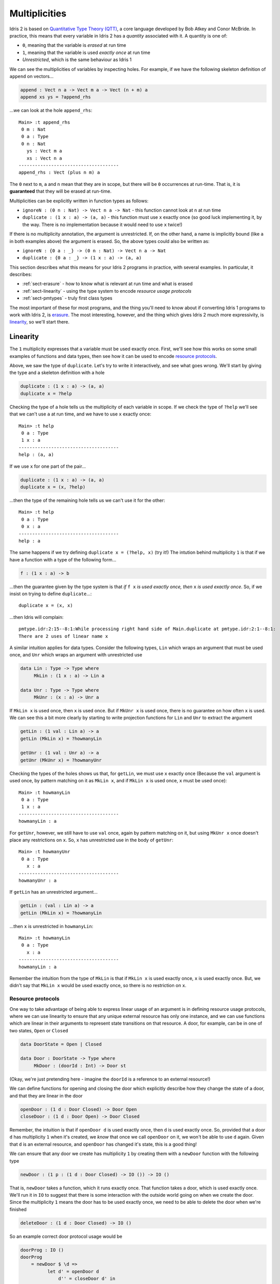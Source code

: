 .. _sect-multiplicities:

**************
Multiplicities
**************

Idris 2 is
based on `Quantitative Type Theory (QTT)
<https://bentnib.org/quantitative-type-theory.html>`_, a core language
developed by Bob Atkey and Conor McBride. In practice, this means that every
variable in Idris 2 has a *quantity* associated with it. A quantity is one of:

* ``0``, meaning that the variable is *erased* at run time
* ``1``, meaning that the variable is used *exactly once* at run time
* *Unrestricted*, which is the same behaviour as Idris 1

We can see the multiplicities of variables by inspecting holes. For example,
if we have the following skeleton definition of ``append`` on vectors...

.. code-block:: idris

    append : Vect n a -> Vect m a -> Vect (n + m) a
    append xs ys = ?append_rhs

...we can look at the hole ``append_rhs``:

::

    Main> :t append_rhs
     0 m : Nat
     0 a : Type
     0 n : Nat
       ys : Vect m a
       xs : Vect n a
    -------------------------------------
    append_rhs : Vect (plus n m) a

The ``0`` next to ``m``, ``a`` and ``n`` mean that they are in scope, but there
will be ``0`` occurrences at run-time. That is, it is **guaranteed** that they
will be erased at run-time.

Multiplicities can be explicitly written in function types as follows:

* ``ignoreN : (0 n : Nat) -> Vect n a -> Nat`` - this function cannot look at
  ``n`` at run time
* ``duplicate : (1 x : a) -> (a, a)`` - this function must use ``x`` exactly
  once (so good luck implementing it, by the way. There is no implementation
  because it would need to use ``x`` twice!)

If there is no multiplicity annotation, the argument is unrestricted.
If, on the other hand, a name is implicitly bound (like ``a`` in both examples above)
the argument is erased. So, the above types could also be written as:

* ``ignoreN : {0 a : _} -> (0 n : Nat) -> Vect n a -> Nat``
* ``duplicate : {0 a : _} -> (1 x : a) -> (a, a)``

This section describes what this means for your Idris 2 programs in practice,
with several examples. In particular, it describes:

* :ref:`sect-erasure` - how to know what is relevant at run time and what is erased
* :ref:`sect-linearity` - using the type system to encode *resource usage protocols*
* :ref:`sect-pmtypes` - truly first class types

The most important of these for most programs, and the thing you'll need to
know about if converting Idris 1 programs to work with Idris 2, is erasure_.
The most interesting, however, and the thing which gives Idris 2 much more
expressivity, is linearity_, so we'll start there.

.. _sect-linearity:

Linearity
---------

The ``1`` multiplicity expresses that a variable must be used exactly once.
First, we'll see how this works on some small examples of functions and
data types, then see how it can be used to encode `resource protocols`_.

Above, we saw the type of ``duplicate``. Let's try to write it interactively,
and see what goes wrong. We'll start by giving the type and a skeleton
definition with a hole

.. code-block:: idris

    duplicate : (1 x : a) -> (a, a)
    duplicate x = ?help

Checking the type of a hole tells us the multiplicity of each variable in
scope. If we check the type of ``?help`` we'll see that we can't
use ``a`` at run time, and we have to use ``x`` exactly once::

  Main> :t help
   0 a : Type
   1 x : a
  -------------------------------------
  help : (a, a)

If we use ``x`` for one part of the pair...

.. code-block:: idris

    duplicate : (1 x : a) -> (a, a)
    duplicate x = (x, ?help)

...then the type of the remaining hole tells us we can't use it for the other::

  Main> :t help
   0 a : Type
   0 x : a
  -------------------------------------
  help : a

The same happens if we try defining ``duplicate x = (?help, x)`` (try it!)
The intution behind multiplicity ``1`` is that if we have a function with
a type of the following form...

.. code-block:: idris

    f : (1 x : a) -> b

...then the guarantee given by the type system is that *if* ``f x`` *is used
exactly once, then* ``x`` *is used exactly once*. So, if we insist on
trying to define ``duplicate``...::

  duplicate x = (x, x)

...then Idris will complain::

  pmtype.idr:2:15--8:1:While processing right hand side of Main.duplicate at pmtype.idr:2:1--8:1:
  There are 2 uses of linear name x

A similar intuition applies for data types. Consider the following types,
``Lin`` which wraps an argument that must be used once, and ``Unr`` which
wraps an argument with unrestricted use

.. code-block:: idris

    data Lin : Type -> Type where
         MkLin : (1 x : a) -> Lin a
  
    data Unr : Type -> Type where
         MkUnr : (x : a) -> Unr a
  
If ``MkLin x`` is used once, then ``x`` is used once. But if ``MkUnr x`` is
used once, there is no guarantee on how often ``x`` is used. We can see this a
bit more clearly by starting to write projection functions for ``Lin`` and
``Unr`` to extract the argument

.. code-block:: idris

    getLin : (1 val : Lin a) -> a
    getLin (MkLin x) = ?howmanyLin
  
    getUnr : (1 val : Unr a) -> a
    getUnr (MkUnr x) = ?howmanyUnr
  
Checking the types of the holes shows us that, for ``getLin``, we must use
``x`` exactly once (Because the ``val`` argument is used once,
by pattern matching on it as ``MkLin x``, and if ``MkLin x`` is used once,
``x`` must be used once)::

  Main> :t howmanyLin
   0 a : Type
   1 x : a
  -------------------------------------
  howmanyLin : a

For ``getUnr``, however, we still have to use ``val`` once, again by pattern
matching on it, but using ``MkUnr x`` once doesn't place any restrictions on
``x``. So, ``x`` has unrestricted use in the body of ``getUnr``::

  Main> :t howmanyUnr
   0 a : Type
     x : a
  -------------------------------------
  howmanyUnr : a

If ``getLin`` has an unrestricted argument...

.. code-block:: idris

    getLin : (val : Lin a) -> a
    getLin (MkLin x) = ?howmanyLin

...then ``x`` is unrestricted in ``howmanyLin``::
  
  Main> :t howmanyLin
   0 a : Type
     x : a
  -------------------------------------
  howmanyLin : a

Remember the intuition from the type of ``MkLin`` is that if ``MkLin x`` is
used exactly once, ``x`` is used exactly once. But, we didn't say that
``MkLin x`` would be used exactly once, so there is no restriction on ``x``.

Resource protocols
~~~~~~~~~~~~~~~~~~

One way to take advantage of being able to express linear usage of an argument
is in defining resource usage protocols, where we can use linearity to ensure
that any unique external resource has only one instance, and we can use
functions which are linear in their arguments to represent state transitions on
that resource. A door, for example, can be in one of two states, ``Open`` or
``Closed``

.. code-block:: idris

    data DoorState = Open | Closed

    data Door : DoorState -> Type where
         MkDoor : (doorId : Int) -> Door st

(Okay, we're just pretending here - imagine the ``doorId`` is a reference
to an external resource!)

We can define functions for opening and closing the door which explicitly
describe how they change the state of a door, and that they are linear in
the door

.. code-block:: idris

    openDoor : (1 d : Door Closed) -> Door Open
    closeDoor : (1 d : Door Open) -> Door Closed

Remember, the intuition is that if ``openDoor d`` is used exactly once,
then ``d`` is used exactly once. So, provided that a door ``d`` has
multiplicity ``1`` when it's created, we *know* that once we call
``openDoor`` on it, we won't be able to use ``d`` again. Given that
``d`` is an external resource, and ``openDoor`` has changed it's state,
this is a good thing!

We can ensure that any door we create has multiplicity ``1`` by
creating them with a ``newDoor`` function with the following type

.. code-block:: idris

    newDoor : (1 p : (1 d : Door Closed) -> IO ()) -> IO ()

That is, ``newDoor`` takes a function, which it runs exactly once. That
function takes a door, which is used exactly once. We'll run it in
``IO`` to suggest that there is some interaction with the outside world
going on when we create the door. Since the multiplicity ``1`` means the
door has to be used exactly once, we need to be able to delete the door
when we're finished

.. code-block:: idris

    deleteDoor : (1 d : Door Closed) -> IO ()

So an example correct door protocol usage would be

.. code-block:: idris

    doorProg : IO ()
    doorProg 
        = newDoor $ \d =>
              let d' = openDoor d
                  d'' = closeDoor d' in
                  deleteDoor d''
 
It's instructive to build this program interactively, with holes along
the way, and see how the multiplicities of ``d``, ``d'`` etc change. For
example

.. code-block:: idris

    doorProg : IO ()
    doorProg 
        = newDoor $ \d =>
              let d' = openDoor d in
                  ?whatnow

Checking the type of ``?whatnow`` shows that ``d`` is now spent, but we
still have to use ``d'`` exactly once::

  Main> :t whatnow
   0 d : Door Closed
   1 d' : Door Open
  -------------------------------------
  whatnow : IO ()

Note that the ``0`` multiplicity for ``d`` means that we can still *talk*
about it - in particular, we can still reason about it in types - but we
can't use it again in a relevant position in the rest of the program.
It's also fine to shadow the name ``d`` throughout

.. code-block:: idris

    doorProg : IO ()
    doorProg 
        = newDoor $ \d =>
              let d = openDoor d
                  d = closeDoor d in
                  deleteDoor d

If we don't follow the protocol correctly - create the door, open it, close
it, then delete it - then the program won't type check. For example, we
can try not to delete the door before finishing

.. code-block:: idris

    doorProg : IO ()
    doorProg 
        = newDoor $ \d =>
              let d' = openDoor d
                  d'' = closeDoor d' in
                  putStrLn "What could possibly go wrong?"

This gives the following error::

  Door.idr:15:19--15:38:While processing right hand side of Main.doorProg at Door.idr:13:1--17:1:
  There are 0 uses of linear name d''

There's a lot more to be said about the details here! But, this shows at
a high level how we can use linearity to capture resource usage protocols
at the type level. If we have an external resource which is guaranteed to
be used linearly, like ``Door``, we don't need to run operations on that
resource in an ``IO`` monad, since we're already enforcing an ordering on
operations and don't have access to any out of date resource states. This is
similar to the way interactive programs work in 
`the Clean programming language <https://clean.cs.ru.nl/Clean>`_, and in
fact is how ``IO`` is implemented internally in Idris 2, with a special
``%World`` type for representing the state of the outside world that is
always used linearly

.. code-block:: idris

    public export
    data IORes : Type -> Type where
         MkIORes : (result : a) -> (1 x : %World) -> IORes a

    export
    data IO : Type -> Type where
         MkIO : (1 fn : (1 x : %World) -> IORes a) -> IO a

Having multiplicities in the type system raises several interesting
questions, such as:

* Can we use linearity information to inform memory management and, for
  example, have type level guarantees about functions which will not need
  to perform garbage collection?
* How should multiplicities be incorporated into interfaces such as
  ``Functor``, ``Applicative`` and ``Monad``?
* If we have ``0``, and ``1`` as multiplicities, why stop there? Why not have
  ``2``, ``3`` and more (like `Granule
  <https://granule-project.github.io/granule.html>`_)
* What about multiplicity polymorphism, as in the `Linear Haskell proposal <https://arxiv.org/abs/1710.09756>`_?
* Even without all of that, what can we do *now*?

.. _sect-erasure:

Erasure
-------

The ``1`` multiplicity give us many possibilities in the kinds of
properties we can express. But, the ``0`` multiplicity is perhaps more
important in that it allows us to be precise about which values are
relevant at run time, and which are compile time only (that is, which are
erased). Using the ``0`` multiplicity means a function's type now tells us
exactly what it needs at run time.

For example, in Idris 1 you could get the length of a vector as follows

.. code-block:: idris

    vlen : Vect n a -> Nat
    vlen {n} xs = n
  
This is fine, since it runs in constant time, but the trade off is that
``n`` has to be available at run time, so at run time we always need the length
of the vector to be available if we ever call ``vlen``. Idris 1 can infer whether
the length is needed, but there's no easy way for a programmer to be sure.

In Idris 2, we need to state explicitly that ``n`` is needed at run time

.. code-block:: idris

    vlen : {n : Nat} -> Vect n a -> Nat
    vlen xs = n
  
(Incidentally, also note that in Idris 2, names bound in types are also available
in the definition without explicitly rebinding them.)

This also means that when you call ``vlen``, you need the length available. For
example, this will give an error

.. code-block:: idris

    sumLengths : Vect m a -> Vect n a —> Nat
    sumLengths xs ys = vlen xs + vlen ys
  
Idris 2 reports::

  vlen.idr:7:20--7:28:While processing right hand side of Main.sumLengths at vlen.idr:7:1--10:1:
  m is not accessible in this context
  
This means that it needs to use ``m`` as an argument to pass to ``vlen xs``,
where it needs to be available at run time, but ``m`` is not available in
``sumLengths`` because it has multiplicity ``0``.

We can see this more clearly by replacing the right hand side of
``sumLengths`` with a hole...

.. code-block:: idris

    sumLengths : Vect m a -> Vect n a -> Nat
    sumLengths xs ys = ?sumLengths_rhs
  
...then checking the hole's type at the REPL::

  Main> :t sumLengths_rhs
   0 n : Nat
   0 a : Type
   0 m : Nat
     ys : Vect n a
     xs : Vect m a
  -------------------------------------
  sumLengths_rhs : Nat

Instead, we need to give bindings for ``m`` and ``n`` with
unrestricted multiplicity

.. code-block:: idris

    sumLengths : {m, n : _} -> Vect m a -> Vect n a —> Nat
    sumLengths xs ys = vlen xs + vlen xs

Remember that giving no multiplicity on a binder, as with ``m`` and ``n`` here,
means that the variable has unrestricted usage.

If you're converting Idris 1 programs to work with Idris 2, this is probably the
biggest thing you need to think about. It is important to note,
though, that if you have bound implicits, such as...

.. code-block:: idris

    excitingFn : {t : _} -> Coffee t -> Moonbase t
   
...then it's a good idea to make sure ``t`` really is needed, or performance
might suffer due to the run time building the instance of ``t`` unnecessarily!

One final note on erasure: it is an error to try to pattern match on an
argument with multiplicity ``0``, unless its value is inferrable from
elsewhere. So, the following definition is rejected

.. code-block:: idris

    badNot : (0 x : Bool) -> Bool
    badNot False = True
    badNot True = False

This is rejected with the error::

  badnot.idr:2:1--3:1:Attempt to match on erased argument False in 
  Main.badNot

The following, however, is fine, because in ``sNot``, even though we appear
to match on the erased argument ``x``, its value is uniquely inferrable from
the type of the second argument

.. code-block:: idris

    data SBool : Bool -> Type where
         SFalse : SBool False
         STrue  : SBool True
  
    sNot : (0 x : Bool) -> SBool x -> Bool
    sNot False SFalse = True
    sNot True  STrue  = False

Experience with Idris 2 so far suggests that, most of the time, as long as
you're using unbound implicits in your Idris 1 programs, they will work without
much modification in Idris 2. The Idris 2 type checker will point out where you
require an unbound implicit argument at run time - sometimes this is both
surprising and enlightening!

.. _sect-pmtypes:

Pattern Matching on Types
-------------------------

One way to think about dependent types is to think of them as "first class"
objects in the language, in that they can be assigned to variables, 
passed around and returned from functions, just like any other construct.
But, if they're truly first class, we should be able to pattern match on
them too! Idris 2 allows us to do this. For example

.. code-block:: idris
 
    showType : Type -> String
    showType Int = "Int"
    showType (List a) = "List of " ++ showType a
    showType _ = "something else"

We can try this as follows::

  Main> showType Int
  "Int"
  Main> showType (List Int)
  "List of Int"
  Main> showType (List Bool)
  "List of something else"

Pattern matching on function types is interesting, because the return type
may depend on the input value. For example, let's add a case to
``showType``

.. code-block:: idris

  showType (Nat -> a) = ?help

Inspecting the type of ``help`` tells us::

  Main> :t help
     a : Nat -> Type
  -------------------------------------
  help : String

So, the return type ``a`` depends on the input value of type ``Nat``, and
we'll need to come up with a value to use ``a``, for example

.. code-block:: idris

    showType (Nat -> a) = "Function from Nat to " ++ showType (a Z)

Note that multiplicities on the binders, and the ability to pattern match
on *non-erased* types mean that the following two types are distinct

.. code-block:: idris

    id : a -> a
    notId : {a : Type} -> a -> a

In the case of ``notId``, we can match on ``a`` and get a function which
is certainly not the identity function

.. code-block:: idris

    notId {a = Int} x = x + 1
    notId x = x

::

  Main> notId 93
  94
  Main> notId "???"
  "???"

There is an important consequence of being able to distinguish between relevant
and irrelevant type arguments, which is that a function is *only* parametric in
``a`` if ``a`` has multiplicity ``0``. So, in the case of ``notId``, ``a`` is
*not* a parameter, and so we can't draw any conclusions about the way the
function will behave because it is polymorphic, because the type tells us it
might pattern match on ``a``.

On the other hand, it is merely a coincidence that, in non-dependently typed
languages, types are *irrelevant* and get erased, and values are *relevant*
and remain at run time. Idris 2, being based on QTT, allows us to make the
distinction between relevant and irrelevant arguments precise. Types can be
relevant, values (such as the ``n`` index to vectors) can be irrelevant.

For more details on multiplicities,
see `Idris 2: Quantitative Type Theory in Action <https://www.type-driven.org.uk/edwinb/idris-2-quantitative-type-theory-in-action.html>`_.
